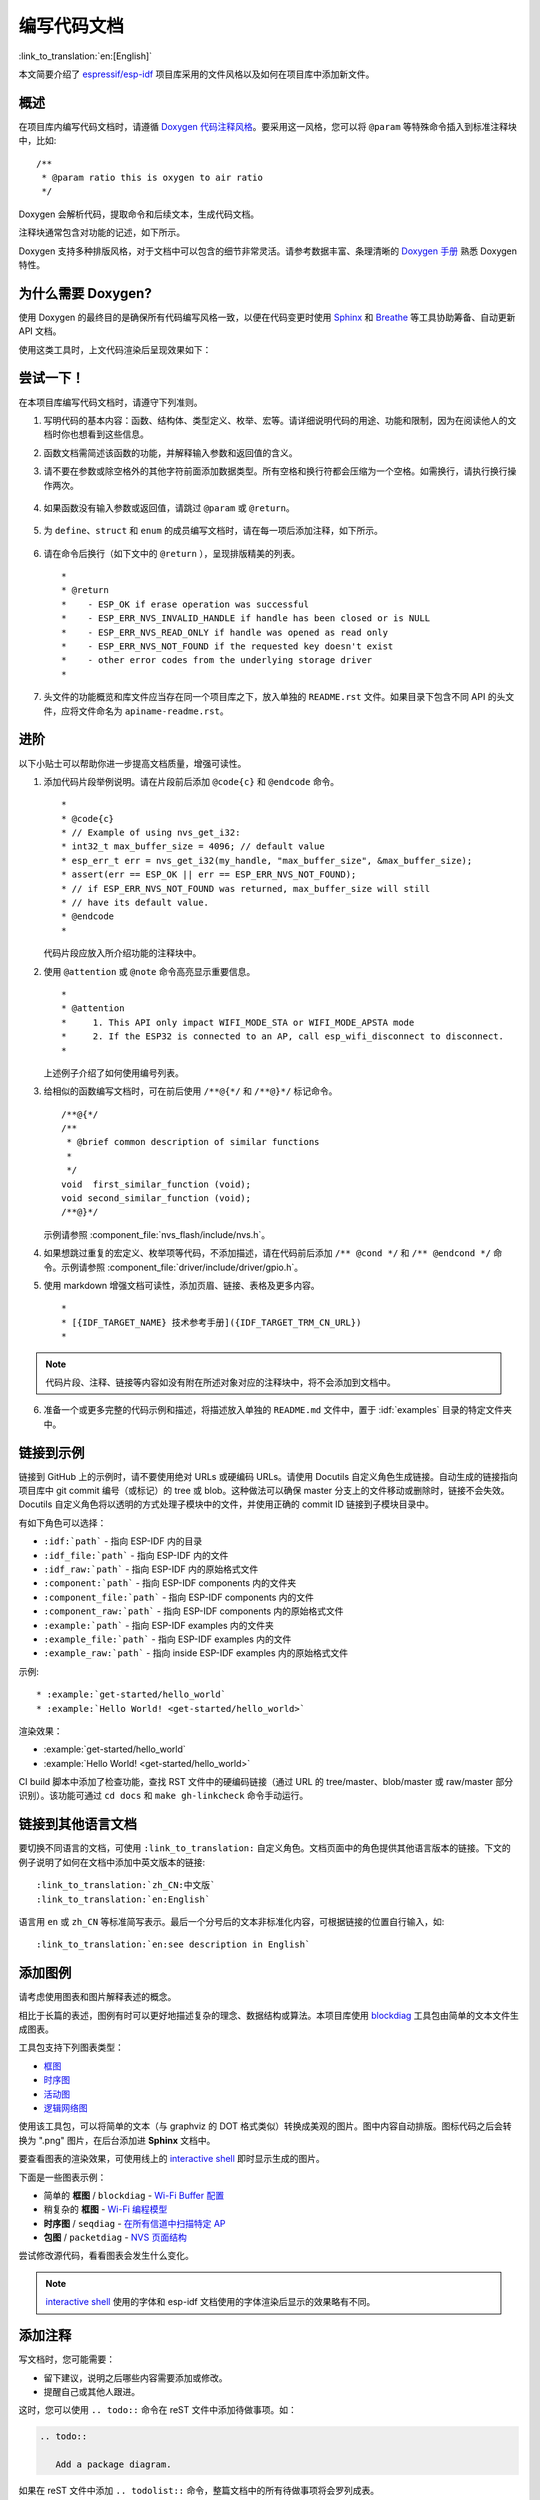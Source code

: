 编写代码文档
============

:link_to_translation:`en:[English]`

本文简要介绍了 `espressif/esp-idf`_ 项目库采用的文件风格以及如何在项目库中添加新文件。

概述
----

在项目库内编写代码文档时，请遵循 `Doxygen 代码注释风格 <http://doxygen.nl/manual/docblocks.html#specialblock>`_。要采用这一风格，您可以将 ``@param`` 等特殊命令插入到标准注释块中，比如::

    /**
     * @param ratio this is oxygen to air ratio
     */

Doxygen 会解析代码，提取命令和后续文本，生成代码文档。

注释块通常包含对功能的记述，如下所示。

.. image:: ../../_static/doc-code-documentation-inline.png
    :align: center
    :alt: 内联代码样本文档

Doxygen 支持多种排版风格，对于文档中可以包含的细节非常灵活。请参考数据丰富、条理清晰的 `Doxygen 手册 <http://doxygen.nl/manual/index.html>`_ 熟悉 Doxygen 特性。


为什么需要 Doxygen?
--------------------

使用 Doxygen 的最终目的是确保所有代码编写风格一致，以便在代码变更时使用 `Sphinx`_ 和 `Breathe`_ 等工具协助筹备、自动更新 API 文档。

使用这类工具时，上文代码渲染后呈现效果如下：

.. image:: ../../_static/doc-code-documentation-rendered.png
    :align: center
    :alt: 渲染后的内联代码样本文档


尝试一下！
----------

在本项目库编写代码文档时，请遵守下列准则。

1. 写明代码的基本内容：函数、结构体、类型定义、枚举、宏等。请详细说明代码的用途、功能和限制，因为在阅读他人的文档时你也想看到这些信息。

2. 函数文档需简述该函数的功能，并解释输入参数和返回值的含义。

3. 请不要在参数或除空格外的其他字符前面添加数据类型。所有空格和换行符都会压缩为一个空格。如需换行，请执行换行操作两次。

    .. image:: ../../_static/doc-code-function.png
        :align: center
        :alt: 内联函数样本文档及渲染后的效果

4. 如果函数没有输入参数或返回值，请跳过 ``@param`` 或 ``@return``。

    .. image:: ../../_static/doc-code-void-function.png
        :align: center
        :alt: 隐式内联函数样本文档及渲染后的效果

5. 为 ``define``、``struct`` 和 ``enum`` 的成员编写文档时，请在每一项后添加注释，如下所示。

    .. image:: ../../_static/doc-code-member.png
        :align: center
        :alt: 内联函数成员样本文档及渲染后的效果

6. 请在命令后换行（如下文中的 ``@return`` ），呈现排版精美的列表。 ::

    *
    * @return
    *    - ESP_OK if erase operation was successful
    *    - ESP_ERR_NVS_INVALID_HANDLE if handle has been closed or is NULL
    *    - ESP_ERR_NVS_READ_ONLY if handle was opened as read only
    *    - ESP_ERR_NVS_NOT_FOUND if the requested key doesn't exist
    *    - other error codes from the underlying storage driver
    *

7. 头文件的功能概览和库文件应当存在同一个项目库之下，放入单独的 ``README.rst`` 文件。如果目录下包含不同 API 的头文件，应将文件命名为 ``apiname-readme.rst``。


进阶
----

以下小贴士可以帮助你进一步提高文档质量，增强可读性。

1. 添加代码片段举例说明。请在片段前后添加 ``@code{c}`` 和 ``@endcode`` 命令。 ::

    *
    * @code{c}
    * // Example of using nvs_get_i32:
    * int32_t max_buffer_size = 4096; // default value
    * esp_err_t err = nvs_get_i32(my_handle, "max_buffer_size", &max_buffer_size);
    * assert(err == ESP_OK || err == ESP_ERR_NVS_NOT_FOUND);
    * // if ESP_ERR_NVS_NOT_FOUND was returned, max_buffer_size will still
    * // have its default value.
    * @endcode
    *

   代码片段应放入所介绍功能的注释块中。

2. 使用 ``@attention`` 或 ``@note`` 命令高亮显示重要信息。 ::

    *
    * @attention
    *     1. This API only impact WIFI_MODE_STA or WIFI_MODE_APSTA mode
    *     2. If the ESP32 is connected to an AP, call esp_wifi_disconnect to disconnect.
    *

   上述例子介绍了如何使用编号列表。

3. 给相似的函数编写文档时，可在前后使用 ``/**@{*/`` 和 ``/**@}*/`` 标记命令。 ::

    /**@{*/
    /**
     * @brief common description of similar functions
     *
     */
    void  first_similar_function (void);
    void second_similar_function (void);
    /**@}*/

   示例请参照 :component_file:`nvs_flash/include/nvs.h`。

4. 如果想跳过重复的宏定义、枚举项等代码，不添加描述，请在代码前后添加 ``/** @cond */`` 和 ``/** @endcond */`` 命令。示例请参照 :component_file:`driver/include/driver/gpio.h`。

5. 使用 markdown 增强文档可读性，添加页眉、链接、表格及更多内容。 ::

    *
    * [{IDF_TARGET_NAME} 技术参考手册]({IDF_TARGET_TRM_CN_URL})
    *

.. note::

    代码片段、注释、链接等内容如没有附在所述对象对应的注释块中，将不会添加到文档中。

6. 准备一个或更多完整的代码示例和描述，将描述放入单独的 ``README.md`` 文件中，置于 :idf:`examples` 目录的特定文件夹中。

.. _link-custom-roles:

链接到示例
----------

链接到 GitHub 上的示例时，请不要使用绝对 URLs 或硬编码 URLs。请使用 Docutils 自定义角色生成链接。自动生成的链接指向项目库中 git commit 编号（或标记）的 tree 或 blob。这种做法可以确保 master 分支上的文件移动或删除时，链接不会失效。Docutils 自定义角色将以透明的方式处理子模块中的文件，并使用正确的 commit ID 链接到子模块目录中。

有如下角色可以选择：

- ``:idf:`path``` - 指向 ESP-IDF 内的目录
- ``:idf_file:`path``` - 指向 ESP-IDF 内的文件
- ``:idf_raw:`path``` - 指向 ESP-IDF 内的原始格式文件
- ``:component:`path``` - 指向 ESP-IDF components 内的文件夹
- ``:component_file:`path``` - 指向 ESP-IDF components 内的文件
- ``:component_raw:`path``` - 指向 ESP-IDF components 内的原始格式文件
- ``:example:`path``` - 指向 ESP-IDF examples 内的文件夹
- ``:example_file:`path``` - 指向 ESP-IDF examples 内的文件
- ``:example_raw:`path``` - 指向 inside ESP-IDF examples 内的原始格式文件

示例::

    * :example:`get-started/hello_world`
    * :example:`Hello World! <get-started/hello_world>`

渲染效果：

* :example:`get-started/hello_world`
* :example:`Hello World! <get-started/hello_world>`

CI build 脚本中添加了检查功能，查找 RST 文件中的硬编码链接（通过 URL 的 tree/master、blob/master 或 raw/master 部分识别）。该功能可通过 ``cd docs`` 和 ``make gh-linkcheck`` 命令手动运行。


.. _link-language-versions:

链接到其他语言文档
------------------

要切换不同语言的文档，可使用 ``:link_to_translation:`` 自定义角色。文档页面中的角色提供其他语言版本的链接。下文的例子说明了如何在文档中添加中英文版本的链接::

    :link_to_translation:`zh_CN:中文版`
    :link_to_translation:`en:English`

语言用 ``en`` 或 ``zh_CN`` 等标准简写表示。最后一个分号后的文本非标准化内容，可根据链接的位置自行输入，如::

    :link_to_translation:`en:see description in English`


.. _add-illustrations:

添加图例
--------

请考虑使用图表和图片解释表述的概念。

相比于长篇的表述，图例有时可以更好地描述复杂的理念、数据结构或算法。本项目库使用 `blockdiag <http://blockdiag.com/en/index.html>`_ 工具包由简单的文本文件生成图表。

工具包支持下列图表类型：

* `框图 <http://blockdiag.com/en/blockdiag/index.html>`_
* `时序图 <http://blockdiag.com/en/seqdiag/index.html>`_
* `活动图 <http://blockdiag.com/en/actdiag/index.html>`_
* `逻辑网络图 <http://blockdiag.com/en/nwdiag/index.html>`_

使用该工具包，可以将简单的文本（与 graphviz 的 DOT 格式类似）转换成美观的图片。图中内容自动排版。图标代码之后会转换为 ".png" 图片，在后台添加进 **Sphinx** 文档中。

要查看图表的渲染效果，可使用线上的 `interactive shell`_ 即时显示生成的图片。

下面是一些图表示例：

* 简单的 **框图** / ``blockdiag`` - `Wi-Fi Buffer 配置 <http://interactive.blockdiag.com/?compression=deflate&src=eJylUk1rwkAQvfsrBntpIUKiRQqSgK0VSj0EtCi0EjbJxCyuuyG7QW3pf-9m06hJeyg0t33zmHkfCZmItjElGwiLJME8IEwjRFHBA3WAj04H9HcFGyZCwoAoldOwUCgNzkWMwZ7GKgUXnKE9gjOcIt2kSuN39sigMiP8jDqX6GmF_Y3GmJCCqUCmJEM9yEXBY4xDcWjOE8GVpO9oztdaGQmRSRAJlMZysjOCKsVj358Fi_H8GV4Nze2Os4zRyvEbB0XktrseQWVktn_ym-wS-UFb0ilt0pa0N6Vn3i_KUEY5zcqrbXWTx_nDaZHjwYvEHGKiSNeC2q_r3FpQZekObAtMTi4XCi2IBBO5e0Rd5L7ppLG574GvO__PUuO7sXTgweTIyY5GcD1XOtToBhYruDf_VvuUad3tD-0_Xq1TLPPSI84xKvNrF9vzLnrTj1M7rYhrXv24cCPVkZUaOK47n1-lOvbk>`_
* 稍复杂的 **框图** - `Wi-Fi 编程模型 <http://interactive.blockdiag.com/?compression=deflate&src=eJyFk09P40AMxe98CqscIVILq72UIFX8kSoQWy0RHABFTuImFtOZaGYKuyC-O840bagaRI7Pfs7Pz0mmTP5cMJbwynNOa2tKi4sF6zJdmIIUvO_tgTz7UCqToQL03nK29OSCrqUpfeXCVxDD6Gg47tSKuKy8yL9b1dWov1E3E4atWtAcl8qnrsKapGDNUhdUZObfdr2UQp3mRhkrXdpoGq-BGwhQmJFaoSZns_Q2mZxdwUNQ44Eojxqcx_x5cAhzo73jN4pHv55WL7m4u0nSZHLbOeiFtBePR9dvmcxm19sWrGvFOXo2utd4CGH5eHQ8bGfcTy-n6fnfO9jMuOfoksV9bvmFbO-Lr27-JPAQ4oqbGJ62c8iN1pQ3EA4O-lOJTncXDvvupCGdu3vmqFQmSQqm3CIYBx0EWou6pADjQJbw3Bj-h3I4onxpsHrCQLnmoD0yVKgLJXuP1x3GsowPmUpfbay3yH5T7khPoi7NnpU-1nisPdkFyY_gV4x9XB3Y0pHdpfoJ60toURQOtqbYuvpJ1B6zDXYym0qmTVpNnh-fpWcbRA>`_
* **时序图** / ``seqdiag`` - `在所有信道中扫描特定 AP <http://interactive.blockdiag.com/seqdiag/?compression=deflate&src=eJyVkU1PwzAMhu_7FdburUgQXMomTaPcKIdOIIRQlDVuG1EloUknPsR_J2s2rRsT2nKJ9drvY8ex-C4kr8AWXLFSt8waLBg38D0Cf3jh5Io7qRVMQGmFSS-jqJA1qCpXe51cXwTZGg-pUVa1W8tXQRVY8q5xzNbcoNdb3SmBYqk_9vOlVs7Kr3UJoQmMwgDGMMftWwK4QuU28ZOM7uQm3q_zYTQd5OGl4UtsJmMSE5jCXKtSVl2LUPgpXPvpb4Hj1-RUCPWQ3O_K-wKpX84WMLAcB9B-igCouVLYADnDTA_N9GRzHMdnNMoOG2Vb8-4b4CY6Zr4MT3zOF-k9Sx_TbMHy-Sxjtw9Z-mfRHjEA7hD0X8TPLxU91AQ>`_
* **包图** / ``packetdiag`` - `NVS 页面结构 <http://interactive.blockdiag.com/packetdiag/?compression=deflate&src=eJxFkMFOwzAQRO_9ij2mh63idRKaSj1V_ACIE6DIxG4StTgh3oCg6r_j2JTs8c3szNqDqk-GdacasJ-uGlRjKsfjVPM0GriswE_dn786zS3sQRJAYLbXprpRkS-sNV3TcrAGqM1RTWeujr1l1_2Y2U6rIKUod_DIis2LTbJ1YBneeWY-Nj5ts-AtkudPdnJGQ0JppLRFKXZweDhIWrySsPDB95bHb3BzPLx1_K4GSCSt_-4vMizzmykNSuBlgWKuioJYBOHLROnbEBGe_ZfEh-7pNcolIdF_raA8rl5_AaqqWyE>`_

尝试修改源代码，看看图表会发生什么变化。

.. note::

     `interactive shell`_ 使用的字体和 esp-idf 文档使用的字体渲染后显示的效果略有不同。


添加注释
--------

写文档时，您可能需要：

- 留下建议，说明之后哪些内容需要添加或修改。
- 提醒自己或其他人跟进。

这时，您可以使用 ``.. todo::`` 命令在 reST 文件中添加待做事项。如：

.. code-block:: none

   .. todo::

      Add a package diagram.

如果在 reST 文件中添加 ``.. todolist::`` 命令，整篇文档中的所有待做事项将会罗列成表。

默认情况下，文档生成器会忽视 ``.. todo::`` 和 ``.. todolist::`` 命令。如果您想在本地生成的文档中显示注释和注释列表，请执行下列步骤：

1. 打开本地的 ``conf_common.py`` 文件。
2. 找到 ``todo_include_todos`` 参数。
3. 将该参数的值由 ``False`` 改为 ``True``。

将改动推送到远端分支之前，请把 ``todo_include_todos`` 的值重置为 ``False``。

更多关于扩展的信息，请参阅 `sphinx.ext.todo <https://www.sphinx-doc.org/en/master/usage/extensions/todo.html#directive-todolist>`_ 的相关文档。

为不同芯片书写通用文档
----------------------

乐鑫各芯片的文档是基于现有文档完成的。为提高文档写作效率，使所写文档可重复用于其它芯片（以下称“目标”）文档中，我们为您提供以下功能：

依据目标类型排除内容
"""""""""""""""""""""

有时会出现某一内容只适用于一个目标的情况。这种情况下，你可以使用 ''.. only:: TAG'' 指令将这部分内容设为某个目标的专属内容，'TAG' 处替换为以下名称：

芯片名称：

* esp32
* esp32s2
* esp32c3

从 'sdkconfig.h' 中定义标识符，标识符由目标的默认 menuconfig 设置生成，例如：

* CONFIG_FREERTOS_UNICORE

从 soc '\*_caps' 头文件中定义标识符，例如：

* SOC_BT_SUPPORTED
* SOC_CAN_SUPPORTED

示例：

.. code-block:: none

    .. only:: esp32

        ESP32 specific content.

该指令也支持布尔逻辑操作符 'and'、'or' 和 'not'。示例：

.. code-block:: none

    .. only:: SOC_BT_SUPPORTED and CONFIG_FREERTOS_UNICORE

        BT specific content only relevant for single-core targets.

该功能由 `Sphinx selective exclude <https://github.com/pfalcon/sphinx_selective_exclude>`_ 的扩展提供。

这个扩展有一个缺点，当你想要排除某个章节时，而这个章节后直接跟着一个加了标签的新章节，此时该功能无法成功操作。这种情况下，章节的标签将无法正确链接到下一节，但其它内容都可正确渲染。如遇这一情况，可暂时使用以下应急方法：

.. code-block:: none

    .. only:: esp32

        .. _section_1_label:

        Section 1
        ^^^^^^^^^

        Section one content

        .. _section_2_label:

    .. only:: not esp32

        .. _section_2_label:

    Section 2
    ^^^^^^^^^
    Section 2 content

':TAG:' 角色的作用为从树形目录中排除特定内容。例如：

.. code-block:: none

    .. toctree::
        :maxdepth: 1

        :esp32: configure-wrover
        configure-other-jtag

生成文档时，Sphinx 会使用上述提到的指令和角色，根据其被调用的目标标签来添加或排除某些内容。

.. note::

    如希望根据目标的标签从 toctree 中排除一整个文档，则需同时更新 :idf_file:`docs/conf_common.py` 中的 ``exclude_patterns`` 列表，为其它目标排除该文档。否则，Sphinx 将发出一条错误警报：WARNING: document isn't included in any toctree。

    对此推荐的解决方案是：将这个文档添加到 :idf_file:`docs/conf_common.py` ``conditional_include_dict`` 中的一个列表里，例如，一个仅供支持蓝牙的目标可见的文档应被添加至 ``BT_DOCS``。此后，如果该文档未设置对应的标签，则 :idf_file:`docs/idf_extensions/exclude_docs.py` 会将其添加至 ``exclude_patterns``。

如果你需要从一个列表或项目符号条目中排除某一内容，应通过在 ''.. list:: '' 指令中使用 '':TAG:'' 角色来完成。

.. code-block:: none

    .. list::

        :esp32: - ESP32 specific content
        :SOC_BT_SUPPORTED: - BT specific content
        - Common bullet point
        - Also common bullet point


替代宏
"""""""""""
如果你需要指向根据目标类型定义的芯片名称、工具链名称、路径名称或其它通用名称，可以选择使用 :idf_file:`docs/idf_extensions/format_idf_target.py` 提供的替代宏。

例如，以下 reStructuredText 内容：

    This is a {\IDF_TARGET_NAME}, with /{\IDF_TARGET_PATH_NAME}/soc.c, compiled with `{\IDF_TARGET_TOOLCHAIN_PREFIX}-gcc` with `CONFIG_{\IDF_TARGET_CFG_PREFIX}_MULTI_DOC`

将在文档中渲染为：

    This is a {IDF_TARGET_NAME}, with /{IDF_TARGET_PATH_NAME}/soc.c, compiled with `{IDF_TARGET_TOOLCHAIN_PREFIX}-gcc` with `CONFIG_{IDF_TARGET_CFG_PREFIX}_MULTI_DOC`.

这一扩展也支持定义本地（在单个源文件中）替代名称的标记。请在 RST 文件的一行中插入以下定义语言：

    {\IDF_TARGET_SUFFIX:default="DEFAULT_VALUE", esp32="ESP32_VALUE", esp32s2="ESP32S2_VALUE", esp32c3="ESP32C3_VALUE"}

这样将在当前的 RST 文件中根据目标类型为 {\IDF_TARGET_SUFFIX} 标签定义一个替代名称。例如：

    {\IDF_TARGET_TX_PIN:default="IO3", esp32="IO4", esp32s2="IO5", esp32c3="IO6"}

上例将为 {\IDF_TARGET_TX_PIN} 标签定义一个替代名称，当使用 esp32s2 标签调用 sphinx 时，{\IDF_TARGET_TX_PIN} 将被替代为 "IO5"。

.. note::

   这样的单个文档定义指令可置于 .rst 文档中的任意位置（单独一行），指令名须以 ``IDF_TARGET_`` 为开头。


汇总文档
--------

文档准备好后，请参照 :doc:`../api-reference/template` 的要求创建一个文件，汇总所有准备好的文档。最后，在文件中添加链接指向 ``/docs`` 文件夹或子文件夹下 ``index.rst`` 文件的 ``.. toctree::``。


Sphinx 新手怎么办
------------------

1. 不要担心。所有需要的软件均有详细文档，并且开源、免费。您可以先查看 `Sphinx`_ 文档。如果您不清楚如何用 rst markup 语言写作，请查看  `reStructuredText Primer <http://www.sphinx-doc.org/en/stable/rest.html>`_。您也可以使用  markdown (.md) 文件，查找更多在 `Recommonmark parser' 文档页面 <https://recommonmark.readthedocs.io/en/latest/>`_ 使用的特定 markdown 句法信息。

2. 查看本文档的源文件，了解本文档使用的代码。源文件存储于 GitHub `espressif/esp-idf`_ 项目库的 :idf:`docs` 文件夹下。您可以滑动到页面上方，点击右上角的链接，直接查看本页面的源文件。您也可以通过点击 ``Raw`` 按键打开源文件，在 GitHub 上查看文件的代码。

3. 想要查看在上传至 GitHub 前文档如何生成、呈现，有两种方式：

    * 安装`Sphinx`_、`Breathe`_、`Blockdiag <http://blockdiag.com/en/index.html>`_ 和 `Doxygen <http://doxygen.nl/>`_ 本地生成文档，具体可查看下文。

    * 在 `Read the Docs <https://readthedocs.org/>`_ 建立账号，在云端生成文档。 Read the Docs 免费提供文档生成和存储，且速度快、质量高。

4. 在生成文档前预览，可使用 `Sublime Text <https://www.sublimetext.com/>`_ 编辑器和 `OmniMarkupPreviewer <https://github.com/timonwong/OmniMarkupPreviewer>`_ 插件。


.. _setup-for-building-documentation:

搭建环境本地生成文档
--------------------

安装依赖项
"""""""""""""

您可以安装下列包，通过搭建环境在电脑上本地生成文档：

1. Doxygen - http://doxygen.nl/
2. Sphinx - https://github.com/sphinx-doc/sphinx/#readme-for-sphinx
3. Breathe - https://github.com/michaeljones/breathe#breathe
4. "sphinx_idf_theme" 文档主题 - https://github.com/espressif/sphinx_idf_theme
5. "sphinx-notfound-page" 自定义 404 页面 - https://github.com/readthedocs/sphinx-notfound-page
6. Blockdiag - http://blockdiag.com/en/index.html
7. Recommonmark - https://github.com/rtfd/recommonmark

添加 "sphinx_idf_theme" 包之后，文档将与 `ESP-IDF 编程指南 <https://docs.espressif.com/projects/esp-idf/en/latest/index.html>`_ 的风格保持一致。

不用担心需要安装太多包。除 Doxygen 之外，其他包均使用纯 Python 语言，可一键安装。

.. important:: 目前仅支持 Python 3 版本生成文档，无法使用 Python 2。

Doxygen
@@@@@@@

Doxygen 的安装取决于操作系统：

**Linux**

::

	sudo apt-get install doxygen

**Windows** - 在 MSYS2 控制台中安装

::

	pacman -S doxygen

**MacOS**

::

	brew install doxygen

.. note::

    如果您是在 Windows MSYS2 系统上安装（Linux 和 MacOS 用户可以跳过此说明，不使用 MSYS2 的 Windows 用户需找到其它可替代系统），在安装 **之前**，请完成以下两步。这是安装 :ref:`add-illustrations` 提到的 "blockdiag" 依赖项的必须步骤。

    1.  更新所有系统包：

        ::

            $ pacman -Syu

        该过程可能需要重启 MSYS2 MINGW32 控制台并重复上述命令，直至更新完成。

    2.  安装 *blockdiag* 的依赖项之一 *pillow*：

        ::

            $ pacman -S mingw32/mingw-w64-i686-python-pillow

        查看屏幕上的记录，确定 ``mingw-w64-i686-python-pillow-4.3.0-1`` 或更新的版本已安装。旧版本 *pillow* 无法运行。

    Windows 安装 Doxygen 的缺点是 `blockdiag pictures <add-illustrations>`_ 字体不能正确加载，可能会存在乱码。在此问题解决之前，您可以使用 `interactive shell`_ 查看完整图片。


其它应用
@@@@@@@@@@@


其他所有应用都是 `Python <https://www.python.org/>`_ 包，可以按照下列步骤一键安装：

::

	cd ~/esp/esp-idf/docs
	pip install --user -r requirements.txt

.. note::

	安装步骤设定将 ESP-IDF 放在 ``~/esp/esp-idf`` 目录下，这是文档中使用的 ESP-IDF 默认地址。

生成文档
"""""""""

::

    cd ~/esp/esp-idf/docs

现在可以调用如下命令生成文档::

    ./build_docs.py build

运行该命令后，系统将为 ESP-IDF 中所有可支持的语言和目标生成文档。这一过程将需要一些时间，但各文档会并行进行，速度取决于系统中 CPU 内核的个数（可通过 ``--sphinx-parallel-builds`` 选项修改该进程，详情可见 ``./build_docs.py --help``）。

如需生成某一目标 (esp32) 某一语种 (en) 的全部文档，即 ``en`` 文件夹下所有文档，运行::

    ./build_docs.py -l en -t esp32 build

其中，语言 (``-l``) 可选择 ``en`` 和 ``zh_CN``；目标 (``-t``) 可选择 ESP-IDF 中任意可支持的构建目标（如 ``esp32`` 和 ``esp32s2``）。

生成后的文档将位于 ``_build/<language>/<target>/html`` 文件夹中。如需查阅，请在网页浏览器中打开该目录里的 ``index.html``。

生成文档子集
""""""""""""""
编译某一语言的所有文档可能速度较慢，因此，也可以选择只生成所需的某个文档或部分所选文档。

在指令中列出你需要生成的文档名称即可::

    ./build_docs.py -l en -t esp32 -i api-reference/peripherals/can.rst build

也可以同时生成多个文档::

    ./build_docs.py -l en -t esp32 -i api-reference/peripherals/can.rst api-reference/peripherals/adc.rst build

还可以使用通配符，选择生成所有符合条件的文档::

    ./build_docs.py -l en -t esp32 -i api-reference/peripherals/* build

请注意，这一功能仅用于文档写作过程中的检查和测试。其生成的 HTML 页面并非渲染完成后的格式，比如，运行这一指令并不会生成一个列有所有文档的索引，而且如果其中涉及到任何还未生成的文档参考都将导致错误警报出现。

生成 PDF
""""""""""""

可以使用 ``build_docs.py`` 生成文档的 latex 和 PDF 格式，需安装以下 latex 工具包：

 * latexmk
 * texlive-latex-recommended
 * texlive-fonts-recommended
 * texlive-xetex

同时，也需要安装以下字体：

 * Freefont Serif、Sans 和 Mono OpenType fonts，类似于 Ubuntu 上的 ``fonts-freefont-otf`` 包
 * Lmodern，类似于 Ubuntu 上的 ``fonts-lmodern`` 包
 * Fandol，可从 `这里 <https://ctan.org/tex-archive/fonts/fandol>`_ 下载

现在，可通过以下指令生成文档的 PDF 格式::

    ./build_docs.py -bs latex -l en -t esp32 build

或者，也可以同时生成 html 和 PDF 格式::

    ./build_docs.py -bs html latex -l en -t esp32 build

Latex 和 PDF 文件将位于 ``_build/<language>/<target>/latex`` 文件夹中。

大功告成
--------

我们喜欢可以做酷炫事情的好代码。
但我们更喜欢有清晰文档的好代码，可以让读者快速上手，做酷炫的事情。

尝试一下，贡献你的代码和文档！


相关文档
--------

* :doc:`../api-reference/template`
* :doc:`add-ons-reference`


.. _espressif/esp-idf: https://github.com/espressif/esp-idf/

.. _interactive shell: http://interactive.blockdiag.com/?compression=deflate&src=eJxlUMFOwzAMvecrrO3aITYQQirlAIIzEseJQ5q4TUSIq8TVGIh_J2m7jbKc7Ge_5_dSO1Lv2soWvoVYgieNoMh7VGzJR9FJtugZ7lYQ0UcKEbYNOY36rRQHZHUPT68vV5tceGLbWCUzPfeaFFMoBZzecVc56vWwJFnWMmJ59CCZg617xpOFbTSyw0pmvT_HJ7hxtFNGBr6wvuu5SCkchcrZ1vAeXZomznh5YgTqfcpR02cBO6vZVDeXBRjMjKEcFRbLh8f18-Z2UUBDnqP9wmp9ncRmSSfND2ldGo2h_zse407g0Mxc1q7HzJ3-4jzYYTJjtQH3iSV-fgFzx50J

.. _Sphinx: http://www.sphinx-doc.org/
.. _Breathe: https://breathe.readthedocs.io
